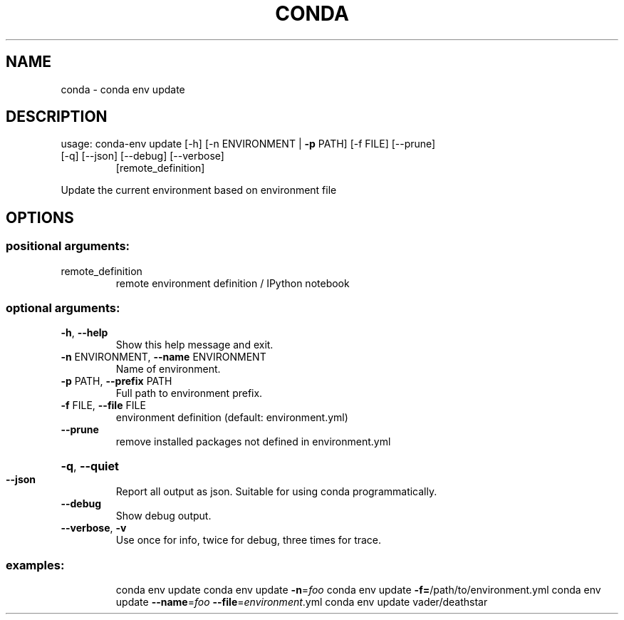 .\" DO NOT MODIFY THIS FILE!  It was generated by help2man 1.46.4.
.TH CONDA "1" "1월 2019" "Anaconda, Inc." "User Commands"
.SH NAME
conda \- conda env update
.SH DESCRIPTION
usage: conda\-env update [\-h] [\-n ENVIRONMENT | \fB\-p\fR PATH] [\-f FILE] [\-\-prune]
.TP
[\-q] [\-\-json] [\-\-debug] [\-\-verbose]
[remote_definition]
.PP
Update the current environment based on environment file
.SH OPTIONS
.SS "positional arguments:"
.TP
remote_definition
remote environment definition / IPython notebook
.SS "optional arguments:"
.TP
\fB\-h\fR, \fB\-\-help\fR
Show this help message and exit.
.TP
\fB\-n\fR ENVIRONMENT, \fB\-\-name\fR ENVIRONMENT
Name of environment.
.TP
\fB\-p\fR PATH, \fB\-\-prefix\fR PATH
Full path to environment prefix.
.TP
\fB\-f\fR FILE, \fB\-\-file\fR FILE
environment definition (default: environment.yml)
.TP
\fB\-\-prune\fR
remove installed packages not defined in
environment.yml
.HP
\fB\-q\fR, \fB\-\-quiet\fR
.TP
\fB\-\-json\fR
Report all output as json. Suitable for using conda
programmatically.
.TP
\fB\-\-debug\fR
Show debug output.
.TP
\fB\-\-verbose\fR, \fB\-v\fR
Use once for info, twice for debug, three times for
trace.
.SS "examples:"
.IP
conda env update
conda env update \fB\-n\fR=\fI\,foo\/\fR
conda env update \fB\-f=\fR/path/to/environment.yml
conda env update \fB\-\-name\fR=\fI\,foo\/\fR \fB\-\-file\fR=\fI\,environment\/\fR.yml
conda env update vader/deathstar
